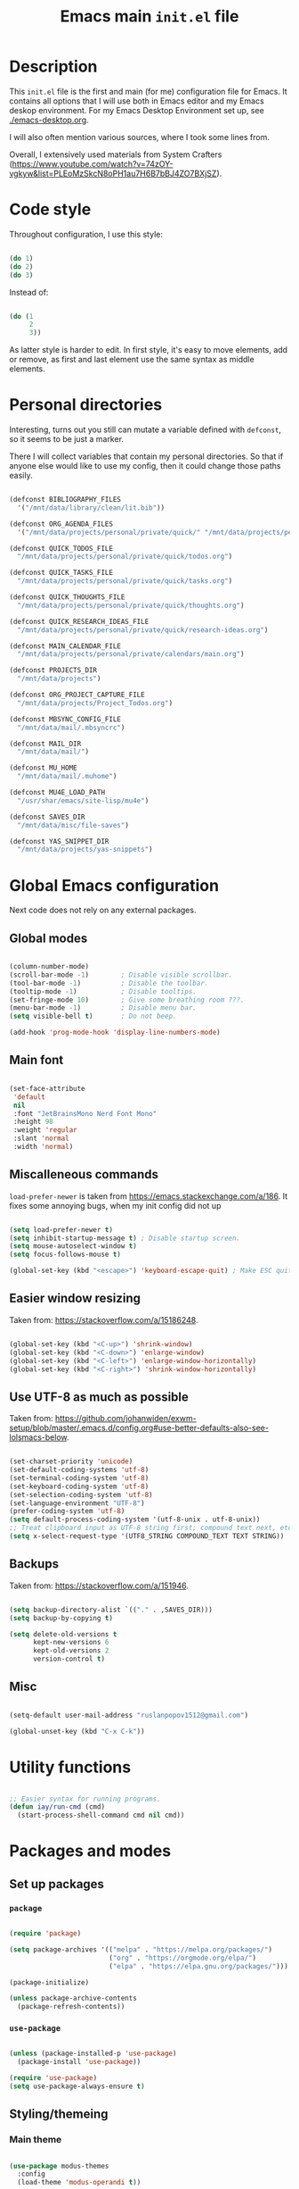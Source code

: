 #+TITLE: Emacs main =init.el= file
#+PROPERTY: header-args:emacs-lisp :tangle ./export/emacs-init.el :comments yes

* Description

This =init.el= file is the first and main (for me) configuration file for Emacs. It contains all options that I will use both in Emacs editor and my Emacs deskop environment. For my Emacs Desktop Environment set up, see [[./emacs-desktop.org]].

I will also often mention various sources, where I took some lines from.

Overall, I extensively used materials from System Crafters ([[https://www.youtube.com/watch?v=74zOY-vgkyw&list=PLEoMzSkcN8oPH1au7H6B7bBJ4ZO7BXjSZ]]).

* Code style

Throughout configuration, I use this style:

#+begin_src emacs-lisp :tangle no

  (do 1)
  (do 2)
  (do 3)

#+end_src

Instead of:

#+begin_src emacs-lisp :tangle no

  (do (1
       2
       3))

#+end_src

As latter style is harder to edit. In first style, it's easy to move elements, add or remove, as first and last element use the same syntax as middle elements.

* Personal directories

Interesting, turns out you still can mutate a variable defined with ~defconst~, so it seems to be just a marker.

There I will collect variables that contain my personal directories. So that if anyone else would like to use my config, then it could change those paths easily.

#+begin_src emacs-lisp

  (defconst BIBLIOGRAPHY_FILES
    '("/mnt/data/library/clean/lit.bib"))

  (defconst ORG_AGENDA_FILES
    '("/mnt/data/projects/personal/private/quick/" "/mnt/data/projects/personal/private/calendars/"))

  (defconst QUICK_TODOS_FILE
    "/mnt/data/projects/personal/private/quick/todos.org")

  (defconst QUICK_TASKS_FILE
    "/mnt/data/projects/personal/private/quick/tasks.org")

  (defconst QUICK_THOUGHTS_FILE
    "/mnt/data/projects/personal/private/quick/thoughts.org")

  (defconst QUICK_RESEARCH_IDEAS_FILE
    "/mnt/data/projects/personal/private/quick/research-ideas.org")

  (defconst MAIN_CALENDAR_FILE
    "/mnt/data/projects/personal/private/calendars/main.org")

  (defconst PROJECTS_DIR
    "/mnt/data/projects")

  (defconst ORG_PROJECT_CAPTURE_FILE
    "/mnt/data/projects/Project_Todos.org")

  (defconst MBSYNC_CONFIG_FILE
    "/mnt/data/mail/.mbsyncrc")

  (defconst MAIL_DIR
    "/mnt/data/mail/")

  (defconst MU_HOME
    "/mnt/data/mail/.muhome")

  (defconst MU4E_LOAD_PATH
    "/usr/shar/emacs/site-lisp/mu4e")

  (defconst SAVES_DIR
    "/mnt/data/misc/file-saves")

  (defconst YAS_SNIPPET_DIR
    "/mnt/data/projects/yas-snippets")

#+end_src

* Global Emacs configuration

Next code does not rely on any external packages.
 
** Global modes

#+begin_src emacs-lisp

  (column-number-mode)
  (scroll-bar-mode -1)        ; Disable visible scrollbar.
  (tool-bar-mode -1)          ; Disable the toolbar.
  (tooltip-mode -1)           ; Disable tooltips.
  (set-fringe-mode 10)        ; Give some breathing room ???.
  (menu-bar-mode -1)          ; Disable menu bar.
  (setq visible-bell t)       ; Do not beep.

  (add-hook 'prog-mode-hook 'display-line-numbers-mode)

#+end_src

** Main font

#+begin_src emacs-lisp

  (set-face-attribute
   'default
   nil
   :font "JetBrainsMono Nerd Font Mono"
   :height 98
   :weight 'regular
   :slant 'normal
   :width 'normal)

#+end_src

** Miscalleneous commands

=load-prefer-newer= is taken from [[https://emacs.stackexchange.com/a/186]]. It fixes some annoying bugs, when my init config did not up

#+begin_src emacs-lisp

  (setq load-prefer-newer t)
  (setq inhibit-startup-message t) ; Disable startup screen.
  (setq mouse-autoselect-window t)
  (setq focus-follows-mouse t)

  (global-set-key (kbd "<escape>") 'keyboard-escape-quit) ; Make ESC quit prompts

#+end_src

** Easier window resizing

Taken from: [[https://stackoverflow.com/a/15186248]].

#+begin_src emacs-lisp

  (global-set-key (kbd "<C-up>") 'shrink-window)
  (global-set-key (kbd "<C-down>") 'enlarge-window)
  (global-set-key (kbd "<C-left>") 'enlarge-window-horizontally)
  (global-set-key (kbd "<C-right>") 'shrink-window-horizontally)

#+end_src

** Use UTF-8 as much as possible

Taken from: [[https://github.com/johanwiden/exwm-setup/blob/master/.emacs.d/config.org#use-better-defaults-also-see-lolsmacs-below]].

#+begin_src emacs-lisp

  (set-charset-priority 'unicode)
  (set-default-coding-systems 'utf-8)
  (set-terminal-coding-system 'utf-8)
  (set-keyboard-coding-system 'utf-8)
  (set-selection-coding-system 'utf-8)
  (set-language-environment "UTF-8")
  (prefer-coding-system 'utf-8)
  (setq default-process-coding-system '(utf-8-unix . utf-8-unix))
  ;; Treat clipboard input as UTF-8 string first; compound text next, etc.
  (setq x-select-request-type '(UTF8_STRING COMPOUND_TEXT TEXT STRING))

#+end_src

** Backups

Taken from: [[https://stackoverflow.com/a/151946]].

#+begin_src emacs-lisp

  (setq backup-directory-alist `(("." . ,SAVES_DIR)))
  (setq backup-by-copying t)

  (setq delete-old-versions t
        kept-new-versions 6
        kept-old-versions 2
        version-control t)

#+end_src

** Misc

#+begin_src emacs-lisp

  (setq-default user-mail-address "ruslanpopov1512@gmail.com")

  (global-unset-key (kbd "C-x C-k"))

#+end_src

* Utility functions

#+begin_src emacs-lisp

  ;; Easier syntax for running programs.
  (defun iay/run-cmd (cmd)
    (start-process-shell-command cmd nil cmd))

#+end_src

* Packages and modes

** Set up packages

*** =package=

#+begin_src emacs-lisp

  (require 'package)

  (setq package-archives '(("melpa" . "https://melpa.org/packages/")
                           ("org" . "https://orgmode.org/elpa/")
                           ("elpa" . "https://elpa.gnu.org/packages/")))

  (package-initialize)

  (unless package-archive-contents
    (package-refresh-contents))

#+end_src

*** =use-package=

#+begin_src emacs-lisp

  (unless (package-installed-p 'use-package)
    (package-install 'use-package))

  (require 'use-package)
  (setq use-package-always-ensure t)

#+end_src

** Styling/themeing

*** Main theme

#+begin_src emacs-lisp

  (use-package modus-themes
    :config
    (load-theme 'modus-operandi t))

#+end_src

*** Mode line

I like =mood-line= , because it has an easy example on how to construct the mode line in =README= .

#+begin_src emacs-lisp

  (use-package mood-line
    :custom
    (mood-line-glyph-alist mood-line-glyphs-unicode)
    (mood-line-format mood-line-format-default-extended)

    :config
    (mood-line-mode))

#+end_src

*** Rainbow delimiters

#+begin_src emacs-lisp

  (use-package rainbow-delimiters
    :hook
    (prog-mode . rainbow-delimiters-mode))

#+end_src

*** Icons

Taken from: [[https://github.com/daviwil/emacs-from-scratch/blob/82d24eea516e7799ead20cf068542e2b5ecb270e/init.el]].

*NOTE*: The first time you load your configuration on a new machine, you'll need to run the following command interactively so that mode line icons display correctly:

: M-x all-the-icons-install-fonts

#+begin_src emacs-lisp

  (use-package all-the-icons
    :config
    (set-fontset-font t 'unicode (font-spec :family "all-the-icons") nil 'append)
    (set-fontset-font t 'unicode (font-spec :family "file-icons") nil 'append)
    (set-fontset-font t 'unicode (font-spec :family "Material Icons") nil 'append)
    (set-fontset-font t 'unicode (font-spec :family "github-octicons") nil 'append)
    (set-fontset-font t 'unicode (font-spec :family "FontAwesome") nil 'append)
    (set-fontset-font t 'unicode (font-spec :family "Weather Icons") nil 'append))

  (use-package all-the-icons-dired
    :hook
    (dired-mode . all-the-icons-dired-mode))

#+end_src

** Packages for using the computer

Like in a desktop environment.

*** =dired=

To reduce buffer count I used: [[https://stackoverflow.com/a/68952245]].

#+begin_src emacs-lisp

  (setq dired-listing-switches "-agho --group-directories-first")
                                          ;(setf dired-kill-when-opening-new-dired-buffer t)

#+end_src

Taken a lot from: [[https://github.com/daviwil/emacs-from-scratch/blob/8c302a79bf5700f6ef0279a3daeeb4123ae8bd59/Emacs.org#dired]].

Something makes dired go insane when switching dirs.

#+begin_src emacs-lisp

  ;; IDK, why these 2 don't work.
  ;; (use-package dired)
  ;; (use-package dired-single)

  ;; (use-package dired-open
  ;;   :config
  ;;   (add-to-list 'dired-open-functions #'dired-open-xdg t))

  ;; (use-package dired-hide-dotfiles
  ;;   :hook
  ;;   (dired-mode . dired-hide-dotfiles-mode)

  ;;   :config
  ;;   (evil-define-key 'normal dired-mode-map "H" 'dired-hide-dotfiles-mode))

#+end_src

*** Multi-term

Several terminals. Taken from: [[https://www.emacswiki.org/emacs/MultiTerm]].

#+begin_src emacs-lisp

  (use-package multi-term
    :custom
    (multi-term-program "/bin/zsh"))

#+end_src

*** =doc-view=

#+begin_src emacs-lisp

  (setq doc-view-resolution 300)

#+end_src

*** Social

**** Email

Next snippet tries to add support for Oauth authentication for Microsoft emails, taken from: [[https://www.macs.hw.ac.uk/~rs46/posts/2022-01-11-mu4e-oauth.html]].

#+begin_src emacs-lisp :tangle no

  (require 'smtpmail)

   ;;; Call the oauth2ms program to fetch the authentication token
  (defun fetch-access-token ()
    (with-temp-buffer
      (call-process "oama" nil t nil "access popov_r@365.dnu.edu.ua")
      (buffer-string)))

  ;;; Add new authentication method for xoauth2
  (cl-defmethod smtpmail-try-auth-method
    (process (_mech (eql 'xoauth2)) user password)
    (let* ((access-token (fetch-access-token)))
      (smtpmail-command-or-throw
       process
       (concat "AUTH XOAUTH2 " access-token)
       235)))

  ;;; Register the method
  (with-eval-after-load 'smtpmail
    (add-to-list 'smtpmail-auth-supported 'xoauth2))

#+end_src

Taken a lot from:

- [[https://www.youtube.com/watch?v=yZRyEhi4y44&list=PLEoMzSkcN8oM-kA19xOQc8s0gr0PpFGJQ&index=4]].
- [[https://www.youtube.com/watch?v=olXpfaSnf0o&list=PLEoMzSkcN8oM-kA19xOQc8s0gr0PpFGJQ&index=5]].

#+begin_src emacs-lisp

  (use-package mu4e
    :ensure
    nil

    ;; :defer
    ;; 20

    :load-path
    MU4E_LOAD_PATH

    :custom
    (mu4e-change-filenames-when-moving t)
    (mu4e-update-interval (* 5 60)) ; Every 5 minutes.
    (mu4e-get-mail-command (format "mbsync -a --config %s" MBSYNC_CONFIG_FILE))
    (mu4e-maildir MAIL_DIR)
    (mu4e-mu-home MU_HOME)
    (mu4e-compose-format-flowed t)
    (message-send-mail-function 'smtpmail-send-it)

    :config
    (require 'mu4e-org)
    (mu4e t)
    (setq mu4e-contexts
          (list
           (make-mu4e-context
            :name
            "gmail"

            :match-func
            (lambda (msg)
              (when msg
                (string-prefix-p "/gmail" (mu4e-message-field msg :maildir))))

            :vars `((user-mail-address . "ruslanpopov1512@gmail.com")
                    (user-full-name    . "Ruslan Popov")
                    (mu4e-drafts-folder  . "/gmail/[Gmail]/Drafts")
                    (mu4e-sent-folder  . "/gmail/[Gmail]/Sent Mail")
                    (mu4e-refile-folder  . "/gmail/[Gmail]/All Mail")
                    (mu4e-trash-folder  . "/gmail/[Gmail]/Trash")
                    (starttls-use-gnutls . t)
                    (smtpmail-starttls-credentials . '(("smtp.gmail.com" 587 nil nil)))
                    (smtpmail-auth-credentials . ,(expand-file-name "~/.authinfo"))
                    (smtpmail-default-smtp-server . "smtp.gmail.com")
                    (smtpmail-smtp-server . "smtp.gmail.com")
                    (smtpmail-smtp-service . 587)))
           (make-mu4e-context
            :name
            "new-uni"

            :match-func
            (lambda (msg)
              (when msg
                (string-prefix-p "/uni-new" (mu4e-message-field msg :maildir))))

            :vars `((user-mail-address . "popov_r@365.dnu.edu.ua")
                    (user-full-name    . "Ruslan Popov")
                    (mu4e-drafts-folder  . "/uni-new/Drafts")
                    (mu4e-sent-folder  . "/uni-new/Sent Items")
                    ;; (mu4e-refile-folder  . "/uni-new/inbox")
                    (mu4e-trash-folder  . "/uni-new/Trash")
                    (message-send-mail-function . sendmail-send-it)
                    (sendmail-program . "/usr/bin/msmtp")
                    (mail-specify-envelope-from . t)
                    (message-sendmail-envelope-from . header)
                    (mail-envelope-from . header))))))

#+end_src

Next snippet of code, taken from [[https://l2dy.github.io/notes/Emacs/mu4e/Prefer-Plain-Text-in-mu4e]], should allow to prefer plain text over HTML in email rendering.

#+begin_src emacs-lisp

  (with-eval-after-load "mm-decode"
    (add-to-list 'mm-discouraged-alternatives "text/html")
    (add-to-list 'mm-discouraged-alternatives "text/richtext"))

#+end_src

**** Telegram

#+begin_src emacs-lisp

  (use-package telega
    :custom
    (telega-server-libs-prefix "/usr")

    :config
    (define-key global-map (kbd "C-c t") telega-prefix-map)
    (telega-notifications-mode 1))

#+end_src

** Ivy-counsel-swiper trio

*** =ivy=

=ivy= is a completion framework.

#+begin_src emacs-lisp

  (use-package ivy
    :bind
    (:map ivy-minibuffer-map
          ("TAB" . ivy-alt-done)	
          ("C-l" . ivy-alt-done)
          ("C-j" . ivy-next-line)
          ("C-k" . ivy-previous-line)
          :map ivy-switch-buffer-map
          ("C-k" . ivy-previous-line)
          ("C-l" . ivy-done)
          ("C-d" . ivy-switch-buffer-kill)
          :map ivy-reverse-i-search-map
          ("C-k" . ivy-previous-line)
          ("C-d" . ivy-reverse-i-search-kill))

    :custom
    (ivy-count-format "(%d/%d) ")
    (ivy-use-virtual-buffers t)

    :config
    (ivy-mode))

#+end_src

*** =ivy-rich=

Better looking interface for =ivy=.

Basic config taken from: [[https://github.com/Yevgnen/ivy-rich?tab=readme-ov-file#basic-usages]].

#+begin_src emacs-lisp

  (use-package ivy-rich
    :config
    (ivy-rich-mode))

  (setcdr (assq t ivy-format-functions-alist) #'ivy-format-function-line)

#+end_src

*** =counsel=

=counsel= is a collection of enhanced Emacs commands.

#+begin_src emacs-lisp

  (use-package counsel
    :after ivy

    :bind
    ("M-x" . counsel-M-x)
    ("C-x b" . counsel-ibuffer)
    ("C-x C-f" . counsel-find-file)

    :custom
    (ivy-initial-input-alist nil) ;; Don't start with ^. DOES NOT WORK

    :config
    (counsel-mode))

#+end_src

*** =swiper=

=swiper= is enhanced search.

#+begin_src emacs-lisp

  (use-package swiper
    :after ivy

    :bind
    ("C-s" . swiper)
    ("C-r" . swiper))

#+end_src

** Parenthesis

*** =smartparens=

#+begin_src emacs-lisp

  (use-package smartparens
    :config
    (require 'smartparens-config) ; Yes, not `use-package`.
    (smartparens-global-mode t))

  ;; Taken from: [[https://stackoverflow.com/a/35469843]].
  (with-eval-after-load 'smartparens
    (sp-with-modes
        '(c++-mode objc-mode c-mode)
      (sp-local-pair "{" nil :post-handlers '(:add ("||\n[i]" "RET")))))

#+end_src

*** Auto indent new lines

#+begin_src emacs-lisp

  (defun indent-between-pair (&rest _ignored)
    (newline)
    (indent-according-to-mode)
    (forward-line -1)
    (indent-according-to-mode))

  (sp-local-pair 'prog-mode "{" nil :post-handlers '((indent-between-pair "RET")))
  (sp-local-pair 'prog-mode "[" nil :post-handlers '((indent-between-pair "RET")))
  (sp-local-pair 'prog-mode "(" nil :post-handlers '((indent-between-pair "RET")))

#+end_src

** LaTeX

*** =auctex= and general config

Setting up =latex-preview-pane-mode= is taken from: [[https://emacs.stackexchange.com/a/21590]].

#+begin_src emacs-lisp

  (use-package auctex)

  (setq-default TeX-brace-indent-level 4)
  (setq-default LaTeX-indent-level 4)

  (setq-default TeX-engine 'xetex)
  (setq-default TeX-PDF-mode t)

  (eval-after-load "tex"
    '(add-to-list
      'TeX-view-program-list
      '("preview-pane-mode"
        latex-preview-pane-mode)))

#+end_src

*** =latex-preview-pane=

#+begin_src emacs-lisp

  (use-package latex-preview-pane
    :config
    (latex-preview-pane-enable))

#+end_src

*** General config

#+begin_src emacs-lisp

  (setq org-export-with-toc nil)
  (setq org-latex-title-command "\\maketitle")

  (setq org-latex-compiler "xelatex")

                                          ; TODO: MOVE TO ORG.
  ;; (add-to-list 'org-latex-classes
  ;; 	     '("inanyan-paper"
  ;; 	       "\\documentclass{inanyan-paper}
  ;; 		[NO-DEFAULT-PACKAGES]
  ;; 		[NO-PACKAGES] "
  ;; 	       ("\\section{%s}" . "\\section*{%s}")
  ;; 	       ("\\subsection{%s}" . "\\subsection*{%s}")
  ;; 	       ("\\subsubsection{%s}" . "\\subsubsection*{%s}")
  ;; 	       ("\\paragraph{%s}" . "\\paragraph*{%s}")
  ;; 	       ("\\subparagraph{%s}" . "\\subparagraph*{%s}")))

  ;; (add-to-list 'org-latex-classes
  ;; 	     '("inanyan-paper-new"
  ;; 	       "\\documentclass{inanyan-paper-new}
  ;; 		[NO-DEFAULT-PACKAGES]
  ;; 		[NO-PACKAGES] "
  ;; 	       ("\\section{%s}" . "\\section*{%s}")
  ;; 	       ("\\subsection{%s}" . "\\subsection*{%s}")
  ;; 	       ("\\subsubsection{%s}" . "\\subsubsection*{%s}")
  ;; 	       ("\\paragraph{%s}" . "\\paragraph*{%s}")
  ;; 	       ("\\
  ;; subparagraph{%s}" . "\\subparagraph*{%s}")))

#+end_src

** Help packages

*** =which-key=

It's a panel popup when you start a keybinding.

#+begin_src emacs-lisp

  (use-package which-key
    :custom
    (which-key-idle-delay 0.3)

    :config
    (which-key-mode))

#+end_src

*** =helpful=

Improved Emacs help buffer.

#+begin_src emacs-lisp

  (use-package helpful
    :commands
    (helpful-callable helpful-variable helpful-command helpful-key)

    :custom
    (counsel-describe-function-function #'helpful-callable)
    (counsel-describe-variable-function #'helpful-variable)

    :bind
    ([remap describe-function] . counsel-describe-function)
    ([remap describe-command] . helpful-command)
    ([remap describe-variable] . counsel-describe-variable)
    ([remap describe-key] . helpful-key))

#+end_src

** Org

*** =org=

Org is installed by default in Emacs, if I remember correctly, but it's better to use external link for downloading org, which was specified in =package-lists=.

The setup of ORG mode is taken a lot from these resources:

- [[https://github.com/daviwil/emacs-from-scratch/blob/1a13fcf0dd6afb41fce71bf93c5571931999fed8/init.el]]
- [[https://zzamboni.org/post/beautifying-org-mode-in-emacs]]

#+begin_src emacs-lisp

  (use-package org
    :hook
    (org-mode . org-indent-mode)
    (org-mode . visual-line-mode)

    :bind
    ("C-c c" . org-capture)
    ("C-c a" . org-agenda)
    ("C-c l" . org-store-link)

    :custom
    (org-ellipsis " ▾")
    (org-todo-keywords '((sequence "TODO" "DOING" "|" "DONE" "NOTP")))
    (org-log-done t)
    (org-agenda-files ORG_AGENDA_FILES)
    (org-agenda-start-with-log-mode t)
    (org-log-into-drawer t)
    (org-auto-tangle-default t))

  (advice-add 'org-refile :after 'org-save-all-org-buffers) ; As by default, when you refile, files are not saved.

#+end_src

Full Org configuration is presented in section Org.

*** =doct= and captures

=doct= is used for declarative =org-capture= templates.

#+begin_src emacs-lisp

  (use-package doct)

  (global-set-key (kbd "M-q") 'org-capture)

  (setq
   org-capture-templates
   (doct '((:group "Quick"
                   :type entry
                   :template "* TODO %?\n%U\n%a\n%i\n"
                   :empty-lines 1
                   :children (("TODO" :keys "t"
                               :headline "Active"
                               :file QUICK_TODOS_FILE)
                              ("Task" :keys "a"
                               :headline "Active"
                               :file QUICK_TASKS_FILE)
                              ("Calendar" :keys "c"
                               :headline "Active"
                               :file MAIN_CALENDAR_FILE)
                              ("Thought" :keys "h"
                               :headline "Active"
                               :file QUICK_THOUGHTS_FILE)
                              ("Research idea" :keys "r"
                               :headline "Active"
                               :file QUICK_RESEARCH_IDEAS_FILE))))))


#+end_src

*** =org-babel=

#+begin_src emacs-lisp

  (org-babel-do-load-languages
   'org-babel-load-languages
   '((emacs-lisp . t)
     (python . t)))

  (setq org-confirm-babel-evaluate nil)

#+end_src

*** =org-autolist=

Better handling of lists. (Like, when you type =RET= , you would like to insert a new item).

#+begin_src emacs-lisp

  (use-package org-autolist
    :hook
    (org-mode . org-autolist-mode))

#+end_src

*** =org-bullets=

#+begin_src emacs-lisp

  (use-package org-bullets
    :after org

    :custom
    (org-bullets-bullet-list '("◉" "○" "●" "○" "●" "○" "●")))

#+end_src

*** =org-auto-tangle=

Automatically tangle files on save. Well, I'm not sure if a whole package is needed for this...

#+begin_src emacs-lisp

  (use-package org-auto-tangle
    :hook
    (org-mode . org-auto-tangle-mode))

#+end_src

*** =org-appear=

#+begin_src emacs-lisp

  (use-package org-appear
    :hook
    (org-mode . org-appear-mode))

#+end_src

*** =org-mime=

#+begin_src emacs-lisp

  (use-package org-mime
    :hook
    (message-send . org-mime-htmlize)
    :custom
    (org-mime-export-options '(:section-numbers nil :with-author nil :with-toc nil)))

#+end_src

** AI

*** GPTel

#+begin_src emacs-lisp

  (use-package gptel)

  (gptel-make-ollama "Ollama"
    :host "localhost:11434"
    :stream t
    :models '(gemma2:2b-instruct-q4_K_M llama3.2:3b qwen2.5:3b qwen2.5:0.5b))

#+end_src

** Programming

*** Core packages

**** Company

#+begin_src emacs-lisp

  (use-package company
    :custom
    (company-idle-delay 0.5)
    ;; (company-begin-commands nil) ;; uncomment to disable popup
    :bind
    (:map company-active-map
          ("C-j". company-select-next)
          ("C-k". company-select-previous)
          ("C-h". company-select-first)
          ("C-l". company-select-last)))

#+end_src

**** Yasnippet

#+begin_src emacs-lisp

  (use-package yasnippet
    :hook
    (prog-mode . yas-minor-mode)
    (text-mode . yas-minor-mode)

    :custom
    (yas-snippet-dir YAS_SNIPPET_DIR)

    :config
    (yas-reload-all))

#+end_src

**** Flycheck

#+begin_src emacs-lisp

  (use-package flycheck)

#+end_src

**** LSP

#+begin_src emacs-lisp

  (use-package lsp-mode
    :commands lsp
    :custom
    ;; what to use when checking on-save. "check" is default, I prefer clippy
    (lsp-rust-analyzer-cargo-watch-command "clippy")
    (lsp-eldoc-render-all t)
    (lsp-idle-delay 0.6)
    ;; enable / disable the hints as you prefer:
    (lsp-inlay-hint-enable t)
    ;; These are optional configurations. See https://emacs-lsp.github.io/lsp-mode/page/lsp-rust-analyzer/#lsp-rust-analyzer-display-chaining-hints for a full list
    ;; (lsp-rust-analyzer-display-lifetime-elision-hints-enable "skip_trivial")
    ;; (lsp-rust-analyzer-display-chaining-hints t)
    ;; (lsp-rust-analyzer-display-lifetime-elision-hints-use-parameter-names nil)
    ;; (lsp-rust-analyzer-display-closure-return-type-hints t)
    ;; (lsp-rust-analyzer-display-parameter-hints nil)
    ;; (lsp-rust-analyzer-display-reborrow-hints nil)
    :config
    (add-hook 'lsp-mode-hook 'lsp-ui-mode))

  (use-package lsp-ui
    :commands lsp-ui-mode
    :custom
    (lsp-ui-peek-always-show t)
    (lsp-ui-sideline-show-hover t)
    (lsp-ui-doc-enable nil))

#+end_src

*** Projectile

Taken from: [[https://github.com/daviwil/emacs-from-scratch/blob/500370fa06889dad313e60473d73090fcfbe106d/init.el]].

Programming languages modes turned out to be that powerful, so I'm not sure: do I need projectile?

#+begin_src emacs-lisp

  (use-package projectile
    :init
    (when (file-directory-p PROJECTS_DIR)
      (setq projectile-project-search-path (list PROJECTS_DIR)))
    (setq projectile-switch-project-action #'projectile-dired)

    :bind-keymap
    ("C-c p" . projectile-command-map)

    :custom
    (projectile-completion-system 'ivy)

    :config
    (projectile-mode))

  (use-package counsel-projectile
    :after projectile

    :config
    (counsel-projectile-mode))

  (use-package org-project-capture
    :bind
    (("C-c n p" . org-project-capture-project-todo-completing-read))

    :config
                                          ;(setq org-project-capture-backend
                                          ;      (make-instance 'org-project-capture-projectile-backend))
    (setq org-project-capture-projects-file ORG_PROJECT_CAPTURE_FILE)
    (org-project-capture-single-file))

  (use-package org-projectile)

#+end_src

*** Programming languages

**** Rust

Taken a lot from:

- [[https://robert.kra.hn/posts/rust-emacs-setup/]].

#+begin_src emacs-lisp

  (use-package rustic
    :ensure
    :bind (:map rustic-mode-map
                ("M-j" . lsp-ui-imenu)
                ("M-?" . lsp-find-references)
                ("C-c C-c l" . flycheck-list-errors)
                ("C-c C-c a" . lsp-execute-code-action)
                ("C-c C-c r" . lsp-rename)
                ("C-c C-c q" . lsp-workspace-restart)
                ("C-c C-c Q" . lsp-workspace-shutdown)
                ("C-c C-c s" . lsp-rust-analyzer-status))
    :config
    ;; uncomment for less flashiness
    ;; (setq lsp-eldoc-hook nil)
    ;; (setq lsp-enable-symbol-highlighting nil)
    ;; (setq lsp-signature-auto-activate nil)

    (setq rustic-format-on-save t))

#+end_src

**** YAML

#+begin_src emacs-lisp

  (use-package yaml)

#+end_src

** Miscalleneous packages

#+begin_src emacs-lisp

  ;; Log commands you typed.
  (use-package command-log-mode) 

#+end_src

* Post-amble

#+begin_src emacs-lisp

  (server-start)

#+end_src

#+begin_src emacs-lisp

  (custom-set-variables
   ;; custom-set-variables was added by Custom.
   ;; If you edit it by hand, you could mess it up, so be careful.
   ;; Your init file should contain only one such instance.
   ;; If there is more than one, they won't work right.
   '(auth-source-save-behavior nil)
   '(custom-safe-themes
     '("fbf73690320aa26f8daffdd1210ef234ed1b0c59f3d001f342b9c0bbf49f531c" default))
   '(package-selected-packages
     '(doct latex-preview-pane auctex LaTeX visual-fill-column org-bullets evil-org evil-collection evil-leader key-chord evil general all-the-icons helpful ivy-rich which-key rainbow-delimiters rainbow-delimeters modus-themes desktop-environment exwm-systemtray exwm-randr exwm mood-line powerline citar counsel ivy command-log-mode))
   '(pdf-latex-command "xelatex"))
  (custom-set-faces
   ;; custom-set-faces was added by Custom.
   ;; If you edit it by hand, you could mess it up, so be careful.
   ;; Your init file should contain only one such instance.
   ;; If there is more than one, they won't work right.
   )

  (put 'dired-find-alternate-file 'disabled nil)

#+end_src
